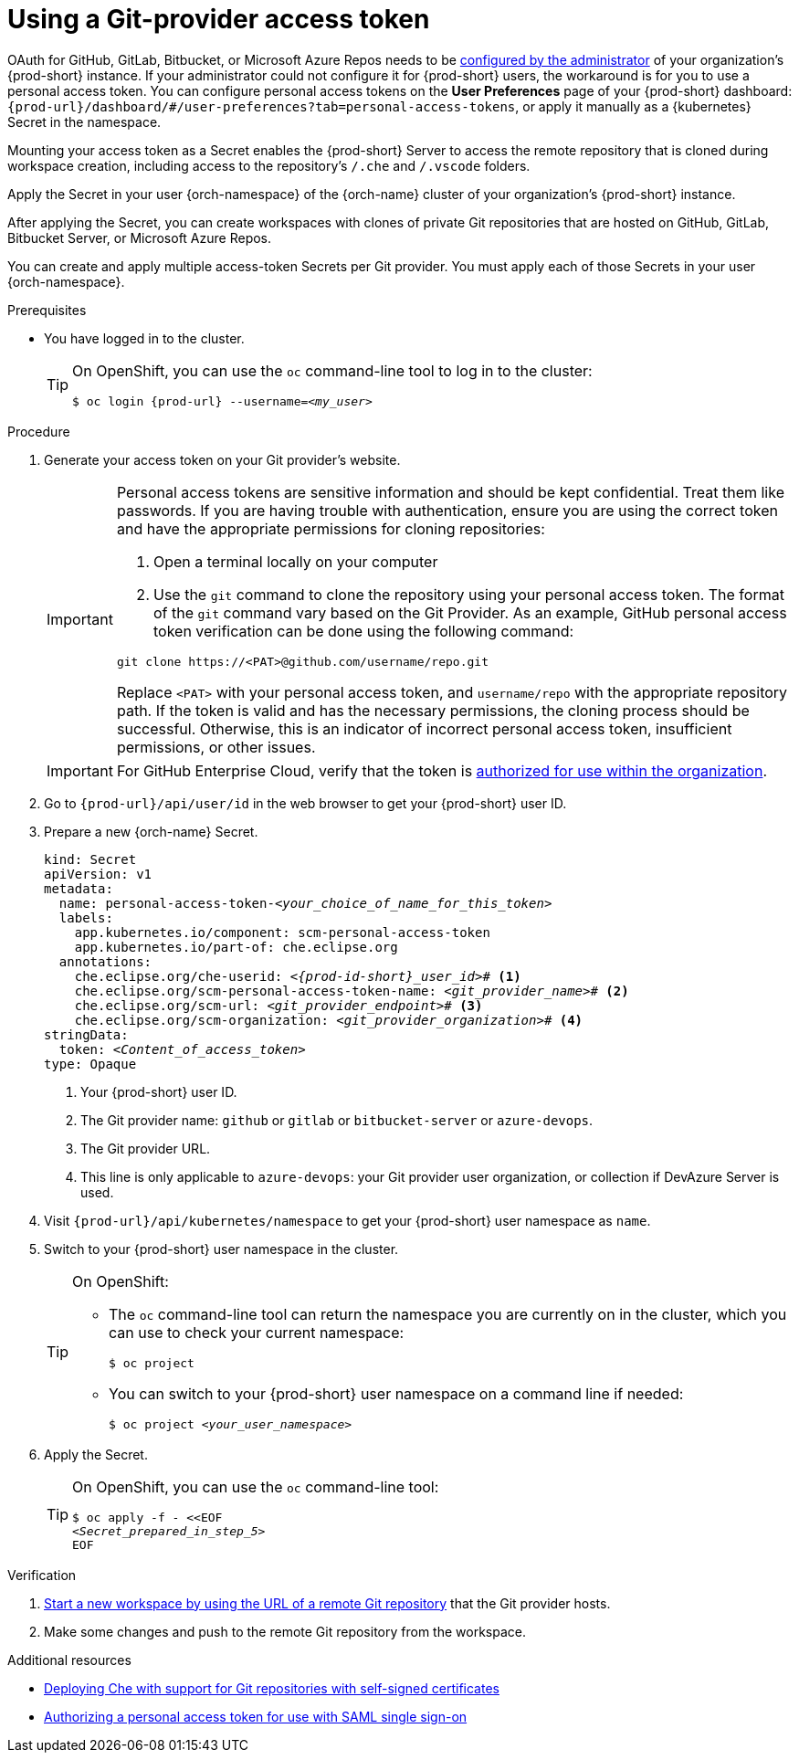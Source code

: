 :_content-type: PROCEDURE
:description: Using a Git-provider access token
:keywords: Git, credentials, access-token
:navtitle: Using a Git-provider access token
:page-aliases: using-a-Git-credentials-store.adoc, using-git-credentials.adoc, 

[id="using-a-git-provider-access-token"]
= Using a Git-provider access token

pass:[<!-- vale RedHat.CaseSensitiveTerms = NO -->]

OAuth for GitHub, GitLab, Bitbucket, or Microsoft Azure Repos needs to be xref:administration-guide:configuring-oauth-for-git-providers.adoc[configured by the administrator] of your organization's {prod-short} instance. If your administrator could not configure it for {prod-short} users, the workaround is for you to use a personal access token. You can configure personal access tokens on the *User Preferences* page of your {prod-short} dashboard: `pass:c,a,q[{prod-url}]/dashboard/#/user-preferences?tab=personal-access-tokens`, or apply it manually as a {kubernetes} Secret in the namespace.

Mounting your access token as a Secret enables the {prod-short} Server to access the remote repository that is cloned during workspace creation, including access to the repository's `/.che` and `/.vscode` folders.

Apply the Secret in your user {orch-namespace} of the {orch-name} cluster of your organization's {prod-short} instance.

After applying the Secret, you can create workspaces with clones of private Git repositories that are hosted on GitHub, GitLab, Bitbucket Server, or Microsoft Azure Repos.

You can create and apply multiple access-token Secrets per Git provider. You must apply each of those Secrets in your user {orch-namespace}.

.Prerequisites

* You have logged in to the cluster.
+
[TIP]
====
On OpenShift, you can use the `oc` command-line tool to log in to the cluster:

`$ oc login pass:c,a,q[{prod-url}] --username=__<my_user>__`

====

.Procedure

. Generate your access token on your Git provider's website.

+
[IMPORTANT]
====
Personal access tokens are sensitive information and should be kept confidential. Treat them like passwords. If you are having trouble with authentication, ensure you are using the correct token and have the appropriate permissions for cloning repositories:

. Open a terminal locally on your computer
. Use the `git` command to clone the repository using your personal access token. The format of the `git` command vary based on the Git Provider. As an example, GitHub personal access token verification can be done using the following command:

----
git clone https://<PAT>@github.com/username/repo.git
----

Replace `<PAT>` with your personal access token, and `username/repo` with the appropriate repository path.
If the token is valid and has the necessary permissions, the cloning process should be successful. Otherwise, this is an indicator of incorrect personal access token, insufficient permissions, or other issues.
====

+
[IMPORTANT]
====
For GitHub Enterprise Cloud, verify that the token is link:https://docs.github.com/en/enterprise-cloud@latest/authentication/authenticating-with-saml-single-sign-on/authorizing-a-personal-access-token-for-use-with-saml-single-sign-on[authorized for use within the organization].
====


. Go to `pass:c,a,q[{prod-url}]/api/user/id` in the web browser to get your {prod-short} user ID.

. Prepare a new {orch-name} Secret.
+
[source,yaml,subs="+quotes,+attributes,+macros"]
----
kind: Secret
apiVersion: v1
metadata:
  name: personal-access-token-__<your_choice_of_name_for_this_token>__
  labels:
    app.kubernetes.io/component: scm-personal-access-token
    app.kubernetes.io/part-of: che.eclipse.org
  annotations:
    che.eclipse.org/che-userid: __<{prod-id-short}_user_id>__# <1>
    che.eclipse.org/scm-personal-access-token-name: _<git_provider_name>_# <2>
    che.eclipse.org/scm-url: __<git_provider_endpoint>__# <3>
    che.eclipse.org/scm-organization: __<git_provider_organization>__# <4>
stringData:
  token: __<Content_of_access_token>__
type: Opaque
----
+
<1> Your {prod-short} user ID.
<2> The Git provider name: `github` or `gitlab` or `bitbucket-server` or `azure-devops`.
<3> The Git provider URL.
<4> This line is only applicable to `azure-devops`: your Git provider user organization, or collection if DevAzure Server is used.

. Visit `pass:c,a,q[{prod-url}]/api/kubernetes/namespace` to get your {prod-short} user namespace as `name`.

. Switch to your {prod-short} user namespace in the cluster.
+
[TIP]
====
On OpenShift:

* The `oc` command-line tool can return the namespace you are currently on in the cluster, which you can use to check your current namespace:
+
`$ oc project`

* You can switch to your {prod-short} user namespace on a command line if needed:
+
`$ oc project __<your_user_namespace>__`

====

. Apply the Secret.
+
[TIP]
====
On OpenShift, you can use the `oc` command-line tool:
[source,subs="+quotes,+attributes"]
----
$ oc apply -f - <<EOF
__<Secret_prepared_in_step_5>__
EOF
----
====

.Verification

. xref:starting-a-workspace-from-a-git-repository-url.adoc[Start a new workspace by using the URL of a remote Git repository] that the Git provider hosts.
. Make some changes and push to the remote Git repository from the workspace.

.Additional resources

* xref:administration-guide:deploying-che-with-support-for-git-repositories-with-self-signed-certificates.adoc[Deploying Che with support for Git repositories with self-signed certificates]
* link:https://docs.github.com/en/enterprise-cloud@latest/authentication/authenticating-with-saml-single-sign-on/authorizing-a-personal-access-token-for-use-with-saml-single-sign-on[Authorizing a personal access token for use with SAML single sign-on]

pass:[<!-- vale RedHat.CaseSensitiveTerms = YES -->]





